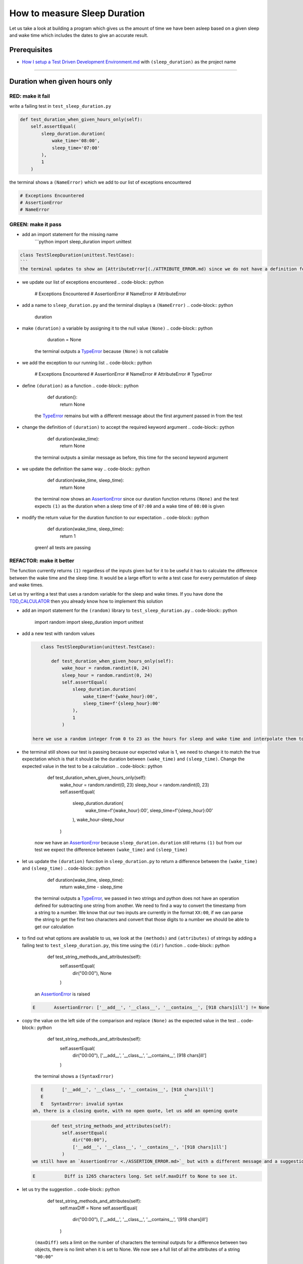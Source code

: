 How to measure Sleep Duration
==============

Let us take a look at building a program which gives us the amount of time we have been asleep based on a given sleep and wake time which includes the dates to give an accurate result.

Prerequisites
-------------

* `How I setup a Test Driven Development Environment.md <./How I How I setup a Test Driven Development Environment.md.md>`_ with ``(sleep_duration)`` as the project name

----

Duration when given hours only
------------------------------

RED: make it fail
^^^^^^^^^^^^^^^^^

write a failing test in ``test_sleep_duration.py``

.. code-block:: python

       def test_duration_when_given_hours_only(self):
           self.assertEqual(
               sleep_duration.duration(
                   wake_time='08:00',
                   sleep_time='07:00'
               ),
               1
           )

the terminal shows a ``(NameError)`` which we add to our list of exceptions encountered

.. code-block:: python

   # Exceptions Encountered
   # AssertionError
   # NameError

GREEN: make it pass
^^^^^^^^^^^^^^^^^^^


* add an import statement for the missing name
    ```python
    import sleep_duration
    import unittest

.. code-block::

   class TestSleepDuration(unittest.TestCase):
   ```
   the terminal updates to show an [AttributeError](./ATTRIBUTE_ERROR.md) since we do not have a definition for ``(duration)`` in `sleep_duration.py`


* we update our list of exceptions encountered
  .. code-block:: python

       # Exceptions Encountered
       # AssertionError
       # NameError
       # AttributeError

* add a name to ``sleep_duration.py`` and the terminal displays a ``(NameError)``
  .. code-block:: python

       duration

* make ``(duration)`` a variable by assigning it to the null value ``(None)``
  .. code-block:: python

       duration = None
    the terminal outputs a `TypeError <./TYPE_ERROR.md>`_ because ``(None)`` is not callable
* we add the exception to our running list
  .. code-block:: python

       # Exceptions Encountered
       # AssertionError
       # NameError
       # AttributeError
       # TypeError

* define ``(duration)`` as a function
  .. code-block:: python

       def duration():
           return None
    the `TypeError <./TYPE_ERROR.md>`_ remains but with a different message about the first argument passed in from the test
* change the definition of ``(duration)`` to accept the required keyword argument
  .. code-block:: python

       def duration(wake_time):
           return None
    the terminal outputs a similar message as before, this time for the second keyword argument
* we update the definition the same way
  .. code-block:: python

       def duration(wake_time, sleep_time):
           return None
    the terminal now shows an `AssertionError <./ASSERTION_ERROR.md>`_ since our duration function returns ``(None)`` and the test expects ``(1)`` as the duration when a sleep time of ``07:00`` and a wake time of ``08:00`` is given
* modify the return value for the duration function to our expectation
  .. code-block:: python

       def duration(wake_time, sleep_time):
           return 1
    green! all tests are passing

REFACTOR: make it better
^^^^^^^^^^^^^^^^^^^^^^^^

The function currently returns ``(1)`` regardless of the inputs given but for it to be useful it has to calculate the difference between the wake time and the sleep time. It would be a large effort to write a test case for every permutation of sleep and wake times.

Let us try writing a test that uses a random variable for the sleep and wake times. If you have done the `TDD_CALCULATOR <./TDD_CALCULATOR.md>`_ then you already know how to implement this solution


* add an import statement for the ``(random)`` library to ``test_sleep_duration.py``
  .. code-block:: python

       import random
       import sleep_duration
       import unittest

*
  add a new test with random values

  .. code-block:: python

       class TestSleepDuration(unittest.TestCase):

           def test_duration_when_given_hours_only(self):
               wake_hour = random.randint(0, 24)
               sleep_hour = random.randint(0, 24)
               self.assertEqual(
                   sleep_duration.duration(
                       wake_time=f'{wake_hour}:00',
                       sleep_time=f'{sleep_hour}:00'
                   ),
                   1
               )

    here we use a random integer from 0 to 23 as the hours for sleep and wake time and interpolate them to the strings we use as inputs, this means our wake and sleep time will randomly vary from ``00:00`` to ``23:00``

* the terminal still shows our test is passing because our expected value is 1, we need to change it to match the true expectation which is that it should be the duration between ``(wake_time)`` and ``(sleep_time)``. Change the expected value in the test to be a calculation
  .. code-block:: python

           def test_duration_when_given_hours_only(self):
               wake_hour = random.randint(0, 23)
               sleep_hour = random.randint(0, 23)
               self.assertEqual(
                   sleep_duration.duration(
                       wake_time=f'{wake_hour}:00',
                       sleep_time=f'{sleep_hour}:00'
                   ),
                   wake_hour-sleep_hour
               )
    now we have an `AssertionError <./ASSERTION_ERROR.md>`_ because ``sleep_duration.duration`` still returns ``(1)`` but from our test we expect the difference between ``(wake_time)`` and ``(sleep_time)``
* let us update the ``(duration)`` function in ``sleep_duration.py`` to return a difference between the ``(wake_time)`` and ``(sleep_time)``
  .. code-block:: python

       def duration(wake_time, sleep_time):
           return wake_time - sleep_time
    the terminal outputs a `TypeError <./TYPE_ERROR.md>`_\ , we passed in two strings and python does not have an operation defined for subtracting one string from another. We need to find a way to convert the timestamp from a string to a number. We know that our two inputs are currently in the format ``XX:00``\ , if we can parse the string to get the first two characters and convert that those digits to a number we should be able to get our calculation
* to find out what options are available to us, we look at the ``(methods)`` and ``(attributes)`` of strings by adding a failing test to ``test_sleep_duration.py``\ , this time using the ``(dir)`` function
  .. code-block:: python

           def test_string_methods_and_attributes(self):
               self.assertEqual(
                   dir("00:00"),
                   None
               )
    an `AssertionError <./ASSERTION_ERROR.md>`_ is raised
  .. code-block:: python

       E       AssertionError: ['__add__', '__class__', '__contains__', [918 chars]ill'] != None

* copy the value on the left side of the comparison and replace ``(None)`` as the expected value in the test
  .. code-block:: python

           def test_string_methods_and_attributes(self):
               self.assertEqual(
                   dir("00:00"),
                   ['__add__', '__class__', '__contains__', [918 chars]ill']
               )
    the terminal shows a ``(SyntaxError)``
  .. code-block:: python

       E       ['__add__', '__class__', '__contains__', [918 chars]ill']
       E                                                     ^
       E   SyntaxError: invalid syntax
    ah, there is a closing quote, with no open quote, let us add an opening quote
  .. code-block:: python

           def test_string_methods_and_attributes(self):
               self.assertEqual(
                   dir("00:00"),
                   ['__add__', '__class__', '__contains__', '[918 chars]ill']
               )
    we still have an `AssertionError <./ASSERTION_ERROR.md>`_ but with a different message and a suggestion
  .. code-block:: python

       E           Diff is 1265 characters long. Set self.maxDiff to None to see it.

* let us try the suggestion
  .. code-block:: python

           def test_string_methods_and_attributes(self):
               self.maxDiff = None
               self.assertEqual(
                   dir("00:00"),
                   ['__add__', '__class__', '__contains__', '[918 chars]ill']
               )
    ``(maxDiff)`` sets a limit on the number of characters the terminal outputs for a difference between two objects, there is no limit when it is set to None. We now see a full list of all the attributes of a string ``"00:00"``
  .. code-block:: python

           def test_string_methods_and_attributes(self):
               self.maxDiff = None
               self.assertEqual(
                   dir("00:00"),
                   [
                       '__add__',
                       '__class__',
                       '__contains__',
                       '__delattr__',
                       '__dir__',
                       '__doc__',
                       '__eq__',
                       '__format__',
                       '__ge__',
                       '__getattribute__',
                       '__getitem__',
                       '__getnewargs__',
                       '__gt__',
                       '__hash__',
                       '__init__',
                       '__init_subclass__',
                       '__iter__',
                       '__le__',
                       '__len__',
                       '__lt__',
                       '__mod__',
                       '__mul__',
                       '__ne__',
                       '__new__',
                       '__reduce__',
                       '__reduce_ex__',
                       '__repr__',
                       '__rmod__',
                       '__rmul__',
                       '__setattr__',
                       '__sizeof__',
                       '__str__',
                       '__subclasshook__',
                       'capitalize',
                       'casefold',
                       'center',
                       'count',
                       'encode',
                       'endswith',
                       'expandtabs',
                       'find',
                       'format',
                       'format_map',
                       'index',
                       'isalnum',
                       'isalpha',
                       'isascii',
                       'isdecimal',
                       'isdigit',
                       'isidentifier',
                       'islower',
                       'isnumeric',
                       'isprintable',
                       'isspace',
                       'istitle',
                       'isupper',
                       'join',
                       'ljust',
                       'lower',
                       'lstrip',
                       'maketrans',
                       'partition',
                       'removeprefix',
                       'removesuffix',
                       'replace',
                       'rfind',
                       'rindex',
                       'rjust',
                       'rpartition',
                       'rsplit',
                       'rstrip',
                       'split',
                       'splitlines',
                       'startswith',
                       'strip',
                       'swapcase',
                       'title',
                       'translate',
                       'upper',
                       'zfill'
                   ]
               )

*
  the terminal displays a `TypeError <./TYPE_ERROR.md>`_ because python does not support subtracting one string from another

  .. code-block:: python

       wake_time = '7:00', sleep_time = '21:00'

           def duration(wake_time, sleep_time):
       >       return wake_time - sleep_time
       E       TypeError: unsupported operand type(s) for -: 'str' and 'str'

    we are now at a point where we get the two random values we pass in and are trying to do a calculation, but because both values are strings, the calculation does not work. We need to find a way to convert the strings to numbers

* let us try one of the methods listed from ``(test_string_methods_and_attributes)`` to see if one of them might get us closer to a solution. Going with just the names of methods and attributes might not be enough since we do not know what they do, let us look at the documentation for extra details. Add a failing test the ``(help)`` keyword to see documentation about ``(strings)``
  .. code-block:: python

           self.assertEqual(
               help("00:00"),
           )
    the terminal outputs a long documentation, we scroll up reading through the descriptions for each method until we see one that looks like it can solve our problem
  .. code-block:: python

       |  split(self, /, sep=None, maxsplit=-1)
       |      Return a list of the words in the string, using sep as the delimiter string.
       |
       |      sep
       |        The delimiter according which to split the string.
       |        None (the default value) means split according to any whitespace,
       |        and discard empty strings from the result.
       |      maxsplit
       |        Maximum number of splits to do.
       |        -1 (the default value) means no limit.
    we will give this method a try since it splits up a word when given a delimeter
* remove the failing test and replace it with one for the ``(split)`` method
  .. code-block:: python

           def test_string_split_method(self):
               self.assertEqual(
                   "00:00".split(),
                   None
               )
    the terminal shows us that split creates a list of our string
  .. code-block:: python

       E       AssertionError: ['00:00'] != None
    we change the expectation from ``(None)`` and the test passes with the terminal showing us the `TypeError <./TYPE_ERROR.md>`_ that took us down this path
  .. code-block:: python

       E       TypeError: unsupported operand type(s) for -: 'str' and 'str'

* but what we want is to split the string on a ``(delimiter)`` so we get the separate parts, something like ``["00", "00"]``\ , using ``:`` as our delimeter let us update the test to reflect our desires
  .. code-block:: python

           def test_string_split_method(self):
               self.assertEqual(
                   "00:00".split(),
                   ['00', '00']
               )
    the terminal shows an `AssertionError <./ASSERTION_ERROR.md>`_\ , our use of the ``(split)`` method has not yet given us what we want. Looking back at the documentation, the definition for ``(split)`` takes in ``self, /, sep=None, maxsplit=-1`` and ``(sep)`` is the delimiter
* passing in ``:`` as the delimiter, we change the test
  .. code-block:: python

           def test_string_split_method(self):
               self.assertEqual(
                   "00:00".split(':'),
                   ['00', '00']
               )
    the test passes and we now know how to get the first part of our wake and sleep times
* let us try using what we know so far to solve this problem, edit the definition of the ``(duration)`` function in ``sleep_duration.py``
  .. code-block:: python

       def duration(wake_time, sleep_time):
           return wake_time.split(':') - sleep_time.split(':')
    the terminal still shows a `TypeError <./TYPE_ERROR.md>`_\ , this time for trying to subtract a list from a list
  .. code-block:: python

       E       TypeError: unsupported operand type(s) for -: 'list' and 'list'
    Since we only need the first part of our list, we can get the specific item by using its index. Python uses zero-based indexing so our first item is at index 0 and the second item at 1, let us add a test to understand this
* add a failing test to ``(test_string_split_method)``
  .. code-block:: python

           def test_string_split_method(self):
               self.assertEqual(
                   "00:00".split(':'),
                   ['00', '00']
               )
               self.assertEqual(
                   "12:34".split(':')[0],
                   0
               )
               self.assertEqual(
                   "12:34".split(':')[1],
                   0
               )
    the terminal updates to show us an `AssertionError <./ASSERTION_ERROR.md>`_ because the first item (item zero) from splitting ``"12:34"`` on the delimiter ``:`` is ``"12"``\ , good, we are closer to what we want
* change the expected value in the test to match the value in the terminal
  .. code-block:: python

       def test_string_split_method(self):
               self.assertEqual(
                   "00:00".split(':'),
                   ['00', '00']
               )
               self.assertEqual(
                   "12:34".split(':')[0],
                   "12"
               )
               self.assertEqual(
                   "12:34".split(':')[1],
                   0
               )
    the terminal shows another `AssertionError <./ASSERTION_ERROR.md>`_\ , this time to confirm that the second item (item one) from splitting ``"12:34"`` on the delimiter ``:`` is ``"34"``\ , we are not dealing with this part yet but we can assume we would use it soon, update the expected value in the same way and the test passes bringing us back to our unsolved `TypeError <./TYPE_ERROR.md>`_
* using what we know, how to ``(split)`` a string on a delimiter method and how to index a list, update the duration function to only return the subtraction of the first parts of ``(wake_time)`` and ``(sleep_time)``
  .. code-block:: python

       def duration(wake_time, sleep_time):
           return wake_time.split(':')[0] - sleep_time.split(':')[0]
    the terminal still outputs to show a `TypeError <./TYPE_ERROR.md>`_ for an unsupported operation of trying to subtract a string from another, and though it is not obvious here, the strings being subtracted are the values to the left of the delimiter ``:`` not the entire string value of ``(wake_time)`` and ``(sleep_time)`` i.e. for a given wake_time of "02:00" and a given sleep_time of "01:00" our program is currently trying to subtract "01" from "02"
*
  we now have the task of converting our string to a number so we can do the subtraction, for this we use the ``(int)`` keyword which returns an integer for a given value. We should add a test to see how it works, update ``test_sleep_duration.py`` and comment out the current failing test

  .. code-block:: python

           # def test_duration_when_given_hours_only(self):
           #     wake_hour = random.randint(0, 23)
           #     sleep_hour = random.randint(0, 23)
           #     self.assertEqual(
           #         sleep_duration.duration(
           #             wake_time=f'{wake_hour}:00',
           #             sleep_time=f'{sleep_hour}:00'
           #         ),
           #         wake_hour-sleep_hour
           #     )

           def test_converting_a_string_to_an_integer(self):
               self.assertEqual(int("12"), 0)

    the terminal shows an `AssertionError <./ASSERTION_ERROR.md>`_ since ``12 != 0``\ , we update the test and it shows passing tests

  .. code-block:: python

           def test_converting_a_string_to_an_integer(self):
               self.assertEqual(int("12"), 12)

    we now have another tool to use to solve the problem

* after uncommenting the commented test, we are back to the `TypeError <./TYPE_ERROR.md>`_ we have been trying to solve. We update the duration function with our knowledge to see if it makes the test pass
  .. code-block:: python

       def duration(wake_time, sleep_time):
           return int(wake_time.split(':')[0]) - int(sleep_time.split(':')[0])
    EUREKA! We are green, with a way to randomly test if our duration function can calculate the sleep duration given any random ``(sleep)`` and ``(wake)`` time.
* You could also write the solution we have in a way that explains what is happening to someone who does not know how to index a list or use ``(int)`` or\ ``(split)``. Let's try adding some variables
  .. code-block:: python

       def duration(wake_time, sleep_time):
           wake_time_split = wake_time.split(':')
           wake_time_hour = wake_time_split[0]
           wake_time_hour_integer = int(wake_time_hour)
           return wake_time_hour_integer - int(sleep_time.split(':')[0])
    the terminal shows all tests are still passing. The refactor we wrote works. After doing the same thing for ``(sleep_time)``\ , we still have passing tests
*
  there is a repetition in our function, for each string given


  * split the string on the delimiter ``:``
  * get the first(0th) value from the split
  *
    convert first value from the split to an integer
    we could abstract that out to a function and call the function for each value

    .. code-block:: python

       def function(value):
         value_split = value.split(':')
         value_hour = value_split[0]
         value_hour_integer = int(value_hour)
         return value_hour_integer

       def duration(wake_time, sleep_time):
         return function(wake_time) - function(sleep_time)

    since the tests are passing, we can rename the abstracted ``(function)`` to something more descriptive like ``(get_hour)``

    .. code-block:: python

       def get_hour(value):
         value_split = value.split(':')
         value_hour = value_split[0]
         value_hour_integer = int(value_hour)
         return value_hour_integer

       def duration(wake_time, sleep_time):
         return get_hour(wake_time) - get_hour(sleep_time)

* we could rewrite the ``(get_hour)`` function to use the same variable name in the operation e.g.
  .. code-block:: python

       def get_hour(value):
           value = value.split(':')
           value = value[0]
           value = int(value)
           return value
    the terminal still shows passing tests
* we could also rewrite it to use one line
  .. code-block:: python

       def get_hour(value):
           return int(value.split(':')[0])
    the terminal still shows passing tests. Since we are green you can try any ideas you have until you understand what we have written so far.

Duration when given hours and minutes
-------------------------------------

We found a solution that provides the right duration when given sleep time and wake time in a given day. Our solution does not take into account minutes in the calculation

RED: make it fail
^^^^^^^^^^^^^^^^^

we are going to add a failing test for that scenario to ``test_sleep_duration.py``

.. code-block:: python

       def test_duration_when_given_hours_and_minutes(self):
           wake_hour = random.randint(0, 24)
           sleep_hour = random.randint(0, 24)
           wake_minute = random.randint(0, 60)
           sleep_minute = random.randint(0, 60)
           self.assertEqual(
               sleep_duration.duration(
                   wake_time=f'{wake_hour}:{wake_minute}',
                   sleep_time=f'{sleep_hour}:{sleep_minute}'
               ),
               f'{wake_hour-sleep_hour}:{wake_minute-sleep_minute}'
           )

the terminal shows an `AssertionError <./ASSERTION_ERROR.md>`_ the expected value is now a string that contains the subtraction of the sleep hour from the wake hour, separated by a delimiter ``:`` and the subtraction of the sleep minute from the wake minute, so if we have a wake_time of ``08:30`` and a sleep_time of ``07:11`` we should have ``1:19`` as the output

GREEN: make it pass
^^^^^^^^^^^^^^^^^^^


* update the output of the ``(duration)`` function in ``sleep_duration.py`` to match the format of the expected value
  .. code-block:: python

       def duration(wake_time, sleep_time):
           return f'{get_hour(wake_time)-get_hour(sleep_time)}:{wake_time-sleep_time}'
    we get a `TypeError <./ASSERTION_ERROR.md>`_ because we just tried to subtract one string from another
* we modify the second part of our timestamp to use the ``(get_hour)`` function
  .. code-block:: python

       def duration(wake_time, sleep_time):
           return f'{get_hour(wake_time)-get_hour(sleep_time)}:{get_hour(wake_time)-get_hour(sleep_time)}'
    the terminal now shows an `AssertionError <./ASSERTION_ERROR.md>`_ because the difference in minutes is not yet calculated
*
  let us use the ``(get_hour)`` function to create a similar function which gets the minutes from a given timestamp

  .. code-block:: python

       def get_hour(value):
           return int(value.split(':')[0])

       def get_minute(value):
           return int(value.split(':')[1])

       def duration(wake_time, sleep_time):
           return f'{get_hour(wake_time)-get_hour(sleep_time)}:{get_hour(wake_time)-get_hour(sleep_time)}'

    the terminal still shows an `AssertionError <./ASSERTION_ERROR.md>`_

*
  after updating the ``(duration)`` function with a call to the new ``(get_minute)`` function, the test passes

  .. code-block:: python

       def get_hour(value):
           return int(value.split(':')[0])

       def get_minute(value):
           return int(value.split(':')[1])

       def duration(wake_time, sleep_time):
           return f'{get_hour(wake_time)-get_hour(sleep_time)}:{get_minute(wake_time)-get_minute(sleep_time)}'

    the terminal now reveals a failure for ``(test_duration_when_given_hours_only)`` which passed earlier, we introduced a regression when we changed the format the ``(duration)`` function outputs from a number to a string

* considering what we know so far, we can use a string to represent a duration as it allows us to express hours and minutes. Let us change ``(test_duration_when_given_hours_only)``  where we supplied only hours expect a string instead of a number
  .. code-block:: python

           def test_duration_when_given_hours_only(self):
               wake_hour = random.randint(0, 23)
               sleep_hour = random.randint(0, 23)
               self.assertEqual(
                   sleep_duration.duration(
                       wake_time=f'{wake_hour}:00',
                       sleep_time=f'{sleep_hour}:00'
                   ),
                   f'{wake_hour-sleep_hour}:00'
               )
    we get an `AssertionError <./ASSERTION_ERROR.md>`_ in the terminal because we have two zeros ``:00`` in the expected return value but the duration function returns ``(0)`` for the minute side of our timestamp after doing a subtraction, i.e. ``(00)`` minus ``(00)`` is ``(0)`` not ``(00)``. We could update the right side of the expected value to ``(0)`` to make it pass, but that would not be necessary because ``(test_duration_when_given_hours_and_minutes)`` already covers the cases where the minutes are zero since we are doing a random number from ``(0)`` to ``(23)`` for hours and a random number from ``(0)`` to ``(59)`` for minutes.
* delete ``(test_duration_when_given_hours_only)`` since we no longer need it and the terminal shows passing tests

REFACTOR: make it better
^^^^^^^^^^^^^^^^^^^^^^^^

The ``(duration)`` function currently returns a subtraction of hours and a subtraction of minutes but is not accurate for calculating real differences in time. For instance if you give a wake time of ``3:30`` and a sleep time of ``2:59`` it will give us ``1:-29`` which is not a real duration instead of ``0:31`` which is the actual duration, this means that even though our tests are passing, once again the ``(duration)`` function does not meet the requirement of calculating the duration between two timestamps. We need a better way.


* add a new test to ``test_sleep_duration.py``
  .. code-block:: python

           def test_duration_calculation(self):
               wake_hour = 3
               sleep_hour = 2
               wake_minute = 30
               sleep_minute = 59
               self.assertEqual(
                   sleep_duration.duration(
                       wake_time=f'{wake_hour}:{wake_minute}',
                       sleep_time=f'{sleep_hour}:{sleep_minute}'
                   ),
                   '0:31'
               )
    the terminal shows an `AssertionError <./ASSERTION_ERROR.md>`_ since ``1:-29`` is not equal to ``0:31``
* we do a quick search in the python documentation for `time difference <https://docs.python.org/3/search.html?q=time+difference>`_ on https://docs.python.org/3/search.html and select the `datetime <https://docs.python.org/3/library/datetime.html?highlight=time%20difference#module-datetime>`_ library since it looks like the most appropriate for our problem, after reading through the available types in the module we come upon
  .. code-block:: python

       class datetime.timedelta
           A duration expressing the difference between two date, time, or datetime instances to microsecond resolution.
    this looks exactly like what we are trying to achieve. We just need to know how to create datetime instances, which is also listed in the available types right above ``datetime.timedelta``
  .. code-block:: python

       class datetime.datetime
           A combination of a date and a time. Attributes: year, month, day, hour, minute, second, microsecond, and tzinfo.
    We can take a look at the examples in the documentation and then add tests using the examples

  * `Examples of usage datetime objects <https://docs.python.org/3/library/datetime.html?highlight=time%20difference#examples-of-usage-datetime>`_
  * `Examples of usage timedelta objects <https://docs.python.org/3/library/datetime.html?highlight=time%20difference#examples-of-usage-timedelta>`_

* update ``test_sleep_duration.py`` with a test for a ``(datetime)`` object
  .. code-block:: python

           def test_datetime_objects(self):
               self.assertEqual(
                   datetime.datetime.strptime("21/11/06 16:30", "%d/%m/%y %H:%M"),
                   ""
               )
    once again we have to comment out ``(test_duration_calculation)`` to see the results of the test we just added. The terminal shows a ``(NameError)`` because ``(datetime)`` is not defined in ``test_sleep_duration.py``\ , we need to import it
* add an ``(import)`` statement for the ``(datetime)`` library
  .. code-block:: python

       import datetime
       import random
       import sleep_duration
       import unittest
    the terminal reveals an `AssertionError <./ASSERTION_ERROR.md>`_
  .. code-block:: python

       E       AssertionError: datetime.datetime(2006, 11, 21, 16, 30) != ''

* copy the value on the left side of the equation to replace the expected value in the test
  .. code-block:: python

           def test_datetime_objects(self):
               self.assertEqual(
                   datetime.datetime.strptime("21/11/06 16:30", "%d/%m/%y %H:%M"),
                   datetime.datetime(2006, 11, 21, 16, 30)
               )
    from the results we can make the following conclusions about ``(datetime)`` objects from the ``(datetime)`` library.

  * ``datetime.datetime.strptime`` takes a ``(string)`` and ``(pattern)`` as inputs
  * ``datetime.datetime`` takes ``(year)``\ , ``(month)``\ , ``(date)``\ , ``(hours)`` and ``(minutes)`` as inputs
  * when we use ``(strptime)`` it returns a ``datetime.datetime`` object
  * we can also deduce from the pattern provided that

    * ``%d`` means day
    * ``%m`` means month
    * ``%y`` means a 2 digit year
    * ``%H`` means hour
    * ``%M`` means minute

* let us add a test for ``(timedelta)`` to test subtracting two datetime objects
  .. code-block:: python

           def test_subtracting_datetime_objects(self):
               sleep_time = datetime.datetime.strptime("21/11/06 16:30", "%d/%m/%y %H:%M")
               wake_time = datetime.datetime.strptime("21/11/06 17:30", "%d/%m/%y %H:%M")
               self.assertEqual(wake_time-sleep_time, 1)
    we get an [AssertionError] in the terminal
  .. code-block:: python

       E       AssertionError: datetime.timedelta(seconds=3600) != 1

* copy the value on the left of the equation and replace the expected value in the test
  .. code-block:: python

           def test_subtracting_datetime_objects(self):
               sleep_time = datetime.datetime.strptime("21/11/06 16:30", "%d/%m/%y %H:%M")
               wake_time = datetime.datetime.strptime("21/11/06 17:30", "%d/%m/%y %H:%M")
               self.assertEqual(
                   wake_time-sleep_time,
                   datetime.timedelta(seconds=3600)
               )
    we have passing tests and now have a way to convert a string to a datetime object that we can perform subtraction operations on.
* So far the ``(timedelta)`` object we get shows seconds, but we wanted our result as a string. Let us try changing it to a string using the ``(str)`` keyword by adding a new test
  .. code-block:: python

           def test_converting_timedelta_to_string(self):
               self.assertEqual(
                   str(datetime.timedelta(seconds=3600)),
                   ''
               )
    and we get an `AssertionError <./ASSERTION_ERROR.md>`_ that looks more like what we are expecting
  .. code-block:: python

       E       AssertionError: '1:00:00' != ''

* modify the expected value in the test to match the expected value in the terminal output
  .. code-block:: python

           def test_converting_timedelta_to_string(self):
               self.assertEqual(
                   str(datetime.timedelta(seconds=3600)),
                   '1:00:00'
               )
    it looks like calling ``(str)`` on a ``(timedelta)`` object gives us the string in the format ``Hours:Minutes:Seconds``

Putting it all together
-----------------------


* uncomment ``(test_duration_calculation)`` and we get the `AssertionError <./ASSERTION_ERROR.md>`_ we had before
* add a function called ``(get_datetime_object)`` to use for converting timestamps in the format we want in ``sleep_duration.py``
  .. code-block:: python

       def get_datetime_object(timestamp):
           return datetime.datetime.strptime(timestamp, "%d/%m/%y %H:%M")
    the error remains the same since we have not called the new function
* add a new return statement to the ``(duration)`` function with a call to the ``(get_datetime_object)``
  .. code-block:: python

       def duration(wake_time, sleep_time):
           return get_datetime_object(wake_time) - get_datetime_object(sleep_time)
           return f'{get_hour(wake_time)-get_hour(sleep_time)}:{get_minute(wake_time)-get_minute(sleep_time)}'
    the terminal displays a ``(NameError)``
  .. code-block:: python

       E       NameError: name 'datetime' is not defined
    we encountered this earlier when we were testing the ``(datetime)`` library
* update ``sleep_duration.py`` with an import statement at the beginning of the filoe
    ```python
    import datetime

.. code-block::

   ```
   the terminal now shows a ``(ValueError)`` since the ``(timestamp)`` we give the ``(strptime)`` function in does not match the pattern we provided as the second option, we need to have a date as part of the pattern like the example since
   ```python
   E           ValueError: time data '10:57' does not match format '%d/%m/%y %H:%M'
   ```


* We add the new exception to our list of exceptions encountered
  .. code-block:: python

       # Exceptions Encountered
       # AssertionError
       # NameError
       # AttributeError
       # TypeError

* to make the test pass for now we will fix the date to the same day in the ``(get_datetime_object)``
  .. code-block:: python

       def get_datetime_object(timestamp):
           return datetime.datetime.strptime(f'21/11/06 {timestamp}', "%d/%m/%y %H:%M")
    the terminal now shows an `AssertionError <./ASSERTION_ERROR.md>`_ because our function is currently returning a ``(datetime)`` object not a string
* change the return in the ``(duration)`` function to return a string
  .. code-block:: python

       def duration(wake_time, sleep_time):
           difference = get_datetime_object(wake_time) - get_datetime_object(sleep_time)
           return str(difference)
           return f'{get_hour(wake_time)-get_hour(sleep_time)}:{get_minute(wake_time)-get_minute(sleep_time)}'
    the terminal shows an `AssertionError <./ASSERTION_ERROR.md>`_\ , this time our values are the same except we are missing the part for seconds
  .. code-block:: python

       E       AssertionError: '14:21:00' != '14:21'

* modify ``(test_duration_when_given_hours_and_minutes)`` to include seconds
  .. code-block:: python

           def test_duration_when_given_hours_and_minutes(self):
               wake_hour = random.randint(0, 24)
               sleep_hour = random.randint(0, 24)
               wake_minute = random.randint(0, 60)
               sleep_minute = random.randint(0, 60)
               self.assertEqual(
                   sleep_duration.duration(
                       wake_time=f'{wake_hour}:{wake_minute}',
                       sleep_time=f'{sleep_hour}:{sleep_minute}'
                   ),
                   f'{wake_hour-sleep_hour}:{wake_minute-sleep_minute}:00'
               )
    we get another `AssertionError <./ASSERTION_ERROR.md>`_ in the terminal since we have not yet updated ``(test_duration_calculation)`` with the new format
* we will randomly get an `AssertionError <./ASSERTION_ERROR.md>`_ for ``(test_duration_when_given_hours_and_minutes)``. Since we are using random integers for hours and minutes, there will be instances where the ``(wake_hour)`` is earlier than the ``(sleep_hour)`` leading to a negative number e.g.
  .. code-block:: python

       E       AssertionError: '-1 day, 14:01:00' != '-9:-59:00'
    here, our expected values are still based on the way we were calculating the duration, subtracting the hour from hour and minute from minute independently.
* update the calculation to be more accurate by using the ``(get_datetime_object)`` function from ``sleep_duration.py``
  .. code-block:: python

           def test_duration_when_given_hours_and_minutes(self):
               wake_hour = random.randint(0, 24)
               sleep_hour = random.randint(0, 24)
               wake_minute = random.randint(0, 60)
               sleep_minute = random.randint(0, 60)
               wake_time = f'{wake_hour}:{wake_minute}'
               sleep_time = f'{sleep_hour}:{sleep_minute}'
               self.assertEqual(
                   sleep_duration.duration(wake_time, sleep_time),
                   str(
                       sleep_duration.get_datetime_object(wake_time)
                     - sleep_duration.get_datetime_object(sleep_time)
                   )
               )

* edit the test to make the expected values match
  .. code-block:: python

           def test_duration_calculation(self):
               wake_hour = 3
               sleep_hour = 2
               wake_minute = 30
               sleep_minute = 59
               self.assertEqual(
                   sleep_duration.duration(
                       wake_time=f'{wake_hour}:{wake_minute}',
                       sleep_time=f'{sleep_hour}:{sleep_minute}'
                   ),
                   '0:31:00'
               )
    and we are green again! Lovely
* let us remove the second return statement in the ``(duration)`` function in ``sleep_duration.py`` we left it there as a way to save what worked until confirmation that our new solution works better
  .. code-block:: python

           def duration(wake_time, sleep_time):
               difference = get_datetime_object(wake_time) - get_datetime_object(sleep_time)
               return str(difference)
    all tests are still passing

REFACTOR: make it better
^^^^^^^^^^^^^^^^^^^^^^^^

Taking another look at the failing test we notice that our ``(duration)`` function returns negative numbers when given a ``(wake_time)`` that is earlier than a ``(sleep_time)`` e.g. ``'-1 day, 14:01:00'``

Our ``(duration)`` function now accounts for a time traveling sleep scenario where you can go to sleep and wake up in the past.


* Let us add a test for it and see if we can update the function to only process durations where the wake time happens after the sleep time
  .. code-block:: python

           def test_duration_when_given_earlier_wake_time_than_sleep_time(self):
               wake_time = "01:00"
               sleep_time = "02:00"
               self.assertEqual(
                   sleep_duration.duration(wake_time, sleep_time),
                   "-01:00:00"
               )
    the terminal shows an `AssertionError <./ASSERTION_ERROR.md>`_
  .. code-block:: python

       E       AssertionError: '-1 day, 23:00:00' != '-01:00:00'

* update the test to make it pass
  .. code-block:: python

           def test_duration_when_given_earlier_wake_time_than_sleep_time(self):
               wake_time = "01:00"
               sleep_time = "02:00"
               self.assertEqual(
                   sleep_duration.duration(wake_time, sleep_time),
                   '-1 day, 23:00:00'
               )
    we are green again
*
  we want the ``(duration)`` function to make a decision based on a comparison of ``(wake_time)`` and ``(sleep_time)``. If ``(wake_time)`` is earlier than ``(sleep_time)`` it should raise an `Exception <./EXCEPTION_HANDLING.md>`_

  .. code-block:: python

       def duration(wake_time, sleep_time):
           wake_time = get_datetime_object(wake_time)
           sleep_time = get_datetime_object(sleep_time)
           if wake_time < sleep_time:
               raise ValueError(f'wake_time: {wake_time} is earlier than sleep_time: {sleep_time}')
           else:
               return str(wake_time - sleep_time)


  * it creates the ``(datetime)`` objects from our timestamp for ``(wake_time)`` and ``(sleep_time)``
  * we added a condition that checks if the ``(wake_time)`` is earlier than ``(sleep_time)``
  * it returns a ``(string)`` conversion of the difference between ``(wake_time)`` and ``(sleep_time)`` if ``(wake_time)`` is later than ``(sleep_time)``
  *
    it raises a ``(ValueError)`` if ``(wake_time)`` is earlier than ``(sleep_time)``

    the terminal shows a ``(ValueError)`` for ``(test_duration_when_given_earlier_wake_time_than_sleep_time)`` and ``(test_duration_when_given_hours_and_minutes)`` for the random values where ``(wake_time)`` is earlier than ``(sleep_time)`` which matches our expectation

    .. code-block:: python

       E           ValueError: wake_time: 2006-11-21 01:00:00 is earlier than sleep_time: 2006-11-21 02:00:00

* to catch the error we need to add an `Exception Handler <./EXCEPTION_HANDLING.md>`_ using a ``try...except`` statement and a ``self.assertRaises`` method call to confirm that the error is raised, update ``(test_duration_when_given_hours_and_minutes)``
  .. code-block:: python

           def test_duration_when_given_hours_and_minutes(self):
               wake_hour = random.randint(0, 24)
               sleep_hour = random.randint(0, 24)
               wake_minute = random.randint(0, 60)
               sleep_minute = random.randint(0, 60)
               wake_time = f'{wake_hour}:{wake_minute}'
               sleep_time = f'{sleep_hour}:{sleep_minute}'
               try:
                   self.assertEqual(
                       sleep_duration.duration(wake_time, sleep_time),
                       str(sleep_duration.get_datetime_object(wake_time)-sleep_duration.get_datetime_object(sleep_time))
                   )
               except ValueError:
                   with self.assertRaises(ValueError):
                       sleep_duration.duration(wake_time, sleep_time)
    we are left with the ``(ValueError)`` for ``(test_duration_when_given_earlier_wake_time_than_sleep_time)``
* update ``(test_duration_when_given_earlier_wake_time_than_sleep_time)`` with a ``self.assertRaises`` to catch the ``(ValueError)``
  .. code-block:: python

           def test_duration_when_given_earlier_wake_time_than_sleep_time(self):
               wake_time = "01:00"
               sleep_time = "02:00"
               with self.assertRaises(ValueError):
                   sleep_duration.duration(wake_time, sleep_time),
    all tests are passing, we can clean up things we no longer need
* remove ``(get_hour)`` and ``(get_minute)`` from ``sleep_duration.py``. Congratulations! You've built a function that takes in a ``(wake_time)`` and ``(sleep_time)`` as inputs and returns the difference between the two as long as the ``(wake_time)`` is later than the ``(sleep_time)``. Though our solution works we cheated by making it always use the same date. We will now proceed to modify the function to accept different days

Duration when given day, hours and minutes
------------------------------------------

RED: make it fail
^^^^^^^^^^^^^^^^^

add a failing test to ``test_sleep_duration.py`` called ``(test_duration_when_given_date_and_time)``

.. code-block:: python

       def test_duration_when_given_date_and_time(self):
           wake_hour = random.randint(0, 24)
           sleep_hour = random.randint(0, 24)
           wake_minute = random.randint(0, 60)
           sleep_minute = random.randint(0, 60)
           wake_time = f'21/11/06 {wake_hour}:{wake_minute}'
           sleep_time = f'21/11/07 {sleep_hour}:{sleep_minute}'

           self.assertEqual(
               sleep_duration.duration(wake_time, sleep_time),
               str(sleep_duration.get_datetime_object(wake_time)-sleep_duration.get_datetime_object(sleep_time))
           )

the terminal updates to show a ``(ValueError)`` similar to this

.. code-block:: python

   E           ValueError: time data '21/11/06 21/11/06 8:9' does not match format '%d/%m/%y %H:%M'

the timestamps we provide to the ``(duration)`` function as inputs do not match the expected format of ``%d/%m/%y %H:%M``\ , we get a repetition of the date portion because in the ``(get_datetime_object)`` we added a date to the timestamp to make it match the pattern

GREEN: make it pass
^^^^^^^^^^^^^^^^^^^


* remove ``21/11/06`` from the string in ``(get_datetime_object)`` in ``sleep_duration.py``
  .. code-block:: python

       def get_datetime_object(timestamp):
           return datetime.datetime.strptime(timestamp, "%d/%m/%y %H:%M")
    the terminal updates to show a ``(ValueError)`` for ``(test_duration_calculation)`` because it no longer matches the expected timestamp format, it is missing the date portion
* add a date to ``(wake_time)`` and ``(sleep_time)`` in ``(test_duration_calculation)`` to make it match the expected inputs for ``(get_datetime_object)``
  .. code-block:: python

           def test_duration_calculation(self):
               wake_hour = 3
               sleep_hour = 2
               wake_minute = 30
               sleep_minute = 59
               self.assertEqual(
                   sleep_duration.duration(
                       wake_time=f'21/11/06 {wake_hour}:{wake_minute}',
                       sleep_time=f'21/11/06 {sleep_hour}:{sleep_minute}'
                   ),
                   '0:31:00'
               )
    all the tests pass, though we have a few cases that are not raising errors because we are catching any ``(ValueError)`` with the ``try...except`` block in ``(test_duration_when_given_hours_and_minutes)`` and the ``self.assertRaises`` in ``(test_duration_when_given_earlier_wake_time_than_sleep_time)``
*
  we update the ``self.assertRaises`` from ``(test_duration_when_given_earlier_wake_time_than_sleep_time)`` to catch the specific failure we expect using ``self.assertRaisesRegex`` which takes in as input an expected exception and the message it returns

  .. code-block:: python

           def test_duration_when_given_earlier_wake_time_than_sleep_time(self):
               wake_time = "01:00"
               sleep_time = "02:00"
               with self.assertRaisesRegex(ValueError, f'wake_time: {wake_time} is earlier than sleep_time: {sleep_time}'):
                   sleep_duration.duration(wake_time, sleep_time)

    the terminal responds with an `AssertionError <./ASSERTION_ERROR.md>`_ because the message raised by the ``(ValueError)`` is different from what we expect

  .. code-block:: python

       ValueError: time data '01:00' does not match format '%d/%m/%y %H:%M'

       During handling of the above exception, another exception occurred:

       self = <tests.test_sleep_duration.TestSleepDuration testMethod=test_duration_when_given_earlier_wake_time_than_sleep_time>

           def test_duration_when_given_earlier_wake_time_than_sleep_time(self):
               wake_time = "01:00"
               sleep_time = "02:00"
               with self.assertRaisesRegex(ValueError, f'wake_time: {wake_time} is earlier than sleep_time: {sleep_time}'):
       >           sleep_duration.duration(wake_time, sleep_time)
       E           AssertionError: "wake_time: 01:00 is earlier than sleep_time: 02:00" does not match "time data '01:00' does not match format '%d/%m/%y %H:%M'"

    at the top of the error we see the failure details we see the actual message returned by the ``(ValueError)``

  .. code-block:: python

       ValueError: time data '01:00' does not match format '%d/%m/%y %H:%M'

    the timestamp provided to the ``(duration)`` function does not match the expected format of ``day/month/year hour:minute``

* modify the ``(wake_time)`` and ``(sleep_time)`` variables to include a year
  .. code-block:: python

       def test_duration_when_given_earlier_wake_time_than_sleep_time(self):
           wake_time = "21/11/06 01:00"
           sleep_time = "21/11/06 02:00"
           with self.assertRaisesRegex(ValueError, f'wake_time: {wake_time} is earlier than sleep_time: {sleep_time}'):
               sleep_duration.duration(wake_time, sleep_time)
    the terminal still shows an `AssertionError <./ASSERTION_ERROR.md>`_ this time with an updated message showing the returned values from the ``(get_datetime_object)`` function
* we update the test using the ``(get_datetime_object)`` function to display the correct timestamps in the ``(ValueError)`` message
  .. code-block:: python

           def test_duration_when_given_earlier_wake_time_than_sleep_time(self):
               wake_time = "21/11/06 01:00"
               sleep_time = "21/11/06 02:00"
               with self.assertRaisesRegex(ValueError, f'wake_time: {sleep_duration.get_datetime_object(wake_time)} is earlier than sleep_time: {sleep_duration.get_datetime_object(sleep_time)}'):
                   sleep_duration.duration(wake_time, sleep_time)
    all tests are passing again, our test is very specific for the case when ``(wake_time)`` is earlier than ``(sleep_time)`` and displays an appropriate error message, we are left with ``(test_duration_when_given_hours_and_minutes)``
* change the ``self.assertRaises(ValueError)`` statement in ``(test_duration_when_given_hours_and_minutes)`` to match what we did in ``(test_duration_when_given_earlier_wake_time_than_sleep_time)``
  .. code-block:: python

           def test_duration_when_given_hours_and_minutes(self):
               wake_hour = random.randint(0, 24)
               sleep_hour = random.randint(0, 24)
               wake_minute = random.randint(0, 60)
               sleep_minute = random.randint(0, 60)
               wake_time = f'{wake_hour}:{wake_minute}'
               sleep_time = f'{sleep_hour}:{sleep_minute}'
               try:
                   self.assertEqual(
                       sleep_duration.duration(wake_time, sleep_time),
                       str(sleep_duration.get_datetime_object(wake_time)-sleep_duration.get_datetime_object(sleep_time))
                   )
               except ValueError:
                   with self.assertRaisesRegex(ValueError, f'wake_time: {sleep_duration.get_datetime_object(wake_time)} is earlier than sleep_time: {sleep_duration.get_datetime_object(sleep_time)}'):
                       sleep_duration.duration(wake_time, sleep_time)
    the terminal displays a ``(ValueError)`` about the timestamp not matching the expected format for ``(strptime)``
  .. code-block::

       E           ValueError: time data '15:10' does not match format '%d/%m/%y %H:%M'

* add a year to the ``(wake_time)`` and ``(sleep_time)`` variables
  .. code-block:: python

           def test_duration_when_given_hours_and_minutes(self):
               wake_hour = random.randint(0, 24)
               sleep_hour = random.randint(0, 24)
               wake_minute = random.randint(0, 60)
               sleep_minute = random.randint(0, 60)
               wake_time = f'21/11/06 {wake_hour}:{wake_minute}'
               sleep_time = f'21/11/06 {sleep_hour}:{sleep_minute}'
               try:
                   self.assertEqual(
                       sleep_duration.duration(wake_time, sleep_time),
                       str(sleep_duration.get_datetime_object(wake_time)-sleep_duration.get_datetime_object(sleep_time))
                   )
               except ValueError:
                   with self.assertRaisesRegex(ValueError, f'wake_time: {sleep_duration.get_datetime_object(wake_time)} is earlier than sleep_time: {sleep_duration.get_datetime_object(sleep_time)}'):
                       sleep_duration.duration(wake_time, sleep_time)
    the terminal shows all tests are passing again

Clean up
--------

``(test_duration_when_given_day_and_time)`` looks like a duplicate of ``(test_duration_when_given_hours_and_minutes)``\ , it has the exact same variable assignment setup with the exact same test, it is only missing the ``try...except`` block, which means we can remove ``(test_duration_when_given_day_and_time)``

``(test_duration_calculation)`` gives specific timestamps of ``3:30`` for ``(wake_time)`` and ``2:59`` for ``(sleep_time)``\ , while ``(test_duration_when_given_hours_and_minutes)`` uses random timestamps from ``0:00`` to ``23:59`` for those variables. Since the random variables cover every timestamp in a given day we can remove ``(test_duration_calculation)``

The same argument could be made for ``(test_duration_when_given_earlier_wake_time_than_sleep_time)`` since we have a ``try...except`` block with a ``(assertRaisesRegex)`` that catches the random timestamps where ``(wake_time)`` is earlier than ``(sleep_time)`` we can remove ``(test_duration_when_given_earlier_wake_time_than_sleep_time)``

The first test we wrote was ``(test_failure)`` and we no longer need it

We also need a more descriptive name for ``(test_duration_when_given_hours_and_minutes)`` we could rename it to ``(test_duration_when_given_a_timestamp)`` or ``(test_duration_when_given_date_and_time)``\ , the choice is yours programmer.

Recap
-----

Our challenge was to create a function that calculates the difference between two given timestamps and to make it happen we learned


* how to convert a ``(string)`` to an ``(integer)``
* how to split a ``(string)`` into a ``(list)`` using a given delimiter/separator
* how to index a ``(list)`` to get specific elements
* how to convert a ``(string)`` to a ``(datetime)`` object using the ``datetime.datetime.strptime`` function
* how to convert a ``(datetime)`` object to a ``(string)``
* how to subtract two ``(datetime)`` objects
* how to convert a ``(timedelta)`` to a ``(string)``
* how to use ``(assertRaisesRegex)`` to catch a specific exception and message
* how to view the ``(methods)`` and ``(attributes)`` of the ``(string)`` object
* how to use the ``random.randint`` to generate a random integer between two given integers
* how to use the ``(help)`` keyword to view documentation

If you want to do more, try playing with the timestamp format and pattern in ``(get_datetime_object)``. What would you change in ``"%d/%m/%y %H:%M"`` to make it accept dates in a different format e.g. ``2006/11/21`` or ``11/21/2006``\ ?

